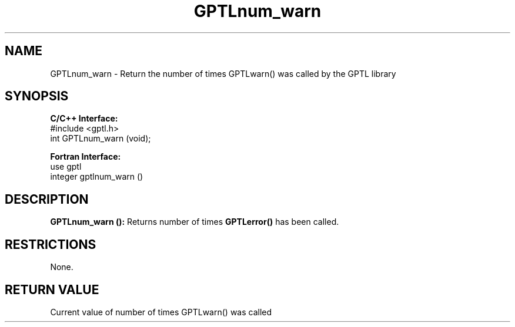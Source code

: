 .TH GPTLnum_warn 3 "January, 2020" "GPTL"

.SH NAME
GPTLnum_warn \- Return the number of times GPTLwarn() was called by the GPTL library

.SH SYNOPSIS
.B C/C++ Interface:
.nf
#include <gptl.h>
int GPTLnum_warn (void);
.fi

.B Fortran Interface:
.nf
use gptl
integer gptlnum_warn ()
.fi

.SH DESCRIPTION
.B GPTLnum_warn ():
Returns number of times 
.B GPTLerror() 
has been called.

.SH RESTRICTIONS
None.

.SH RETURN VALUE
Current value of number of times GPTLwarn() was called

